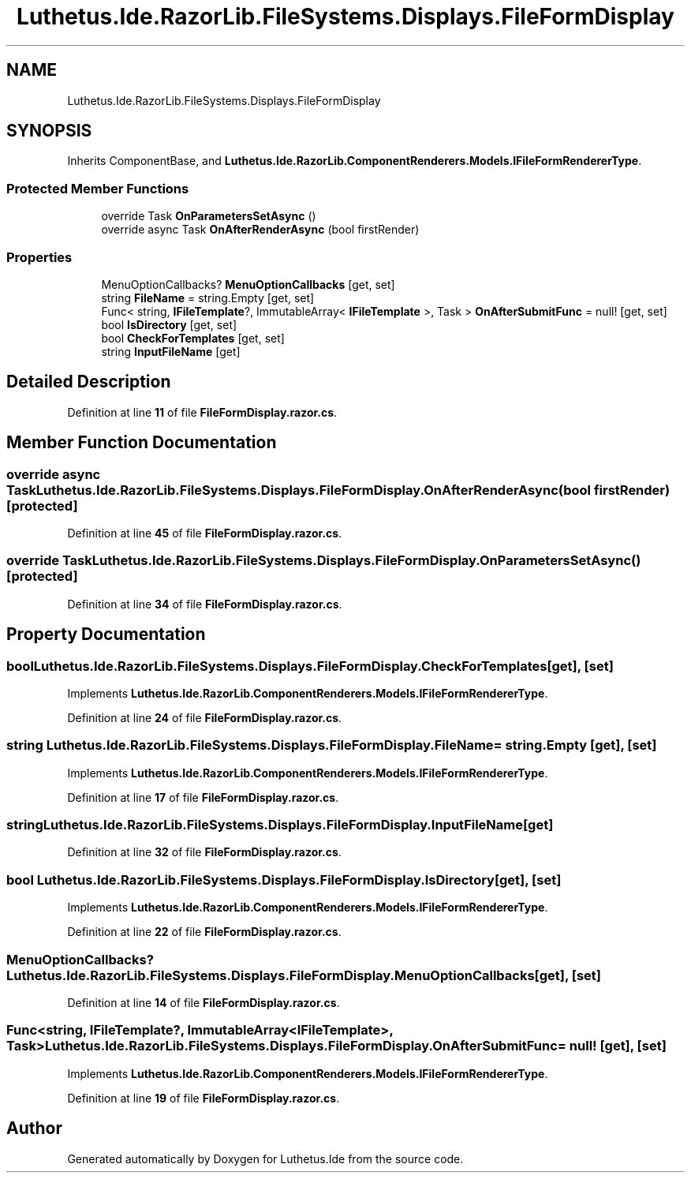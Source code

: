 .TH "Luthetus.Ide.RazorLib.FileSystems.Displays.FileFormDisplay" 3 "Version 1.0.0" "Luthetus.Ide" \" -*- nroff -*-
.ad l
.nh
.SH NAME
Luthetus.Ide.RazorLib.FileSystems.Displays.FileFormDisplay
.SH SYNOPSIS
.br
.PP
.PP
Inherits ComponentBase, and \fBLuthetus\&.Ide\&.RazorLib\&.ComponentRenderers\&.Models\&.IFileFormRendererType\fP\&.
.SS "Protected Member Functions"

.in +1c
.ti -1c
.RI "override Task \fBOnParametersSetAsync\fP ()"
.br
.ti -1c
.RI "override async Task \fBOnAfterRenderAsync\fP (bool firstRender)"
.br
.in -1c
.SS "Properties"

.in +1c
.ti -1c
.RI "MenuOptionCallbacks? \fBMenuOptionCallbacks\fP\fR [get, set]\fP"
.br
.ti -1c
.RI "string \fBFileName\fP = string\&.Empty\fR [get, set]\fP"
.br
.ti -1c
.RI "Func< string, \fBIFileTemplate\fP?, ImmutableArray< \fBIFileTemplate\fP >, Task > \fBOnAfterSubmitFunc\fP = null!\fR [get, set]\fP"
.br
.ti -1c
.RI "bool \fBIsDirectory\fP\fR [get, set]\fP"
.br
.ti -1c
.RI "bool \fBCheckForTemplates\fP\fR [get, set]\fP"
.br
.ti -1c
.RI "string \fBInputFileName\fP\fR [get]\fP"
.br
.in -1c
.SH "Detailed Description"
.PP 
Definition at line \fB11\fP of file \fBFileFormDisplay\&.razor\&.cs\fP\&.
.SH "Member Function Documentation"
.PP 
.SS "override async Task Luthetus\&.Ide\&.RazorLib\&.FileSystems\&.Displays\&.FileFormDisplay\&.OnAfterRenderAsync (bool firstRender)\fR [protected]\fP"

.PP
Definition at line \fB45\fP of file \fBFileFormDisplay\&.razor\&.cs\fP\&.
.SS "override Task Luthetus\&.Ide\&.RazorLib\&.FileSystems\&.Displays\&.FileFormDisplay\&.OnParametersSetAsync ()\fR [protected]\fP"

.PP
Definition at line \fB34\fP of file \fBFileFormDisplay\&.razor\&.cs\fP\&.
.SH "Property Documentation"
.PP 
.SS "bool Luthetus\&.Ide\&.RazorLib\&.FileSystems\&.Displays\&.FileFormDisplay\&.CheckForTemplates\fR [get]\fP, \fR [set]\fP"

.PP
Implements \fBLuthetus\&.Ide\&.RazorLib\&.ComponentRenderers\&.Models\&.IFileFormRendererType\fP\&.
.PP
Definition at line \fB24\fP of file \fBFileFormDisplay\&.razor\&.cs\fP\&.
.SS "string Luthetus\&.Ide\&.RazorLib\&.FileSystems\&.Displays\&.FileFormDisplay\&.FileName = string\&.Empty\fR [get]\fP, \fR [set]\fP"

.PP
Implements \fBLuthetus\&.Ide\&.RazorLib\&.ComponentRenderers\&.Models\&.IFileFormRendererType\fP\&.
.PP
Definition at line \fB17\fP of file \fBFileFormDisplay\&.razor\&.cs\fP\&.
.SS "string Luthetus\&.Ide\&.RazorLib\&.FileSystems\&.Displays\&.FileFormDisplay\&.InputFileName\fR [get]\fP"

.PP
Definition at line \fB32\fP of file \fBFileFormDisplay\&.razor\&.cs\fP\&.
.SS "bool Luthetus\&.Ide\&.RazorLib\&.FileSystems\&.Displays\&.FileFormDisplay\&.IsDirectory\fR [get]\fP, \fR [set]\fP"

.PP
Implements \fBLuthetus\&.Ide\&.RazorLib\&.ComponentRenderers\&.Models\&.IFileFormRendererType\fP\&.
.PP
Definition at line \fB22\fP of file \fBFileFormDisplay\&.razor\&.cs\fP\&.
.SS "MenuOptionCallbacks? Luthetus\&.Ide\&.RazorLib\&.FileSystems\&.Displays\&.FileFormDisplay\&.MenuOptionCallbacks\fR [get]\fP, \fR [set]\fP"

.PP
Definition at line \fB14\fP of file \fBFileFormDisplay\&.razor\&.cs\fP\&.
.SS "Func<string, \fBIFileTemplate\fP?, ImmutableArray<\fBIFileTemplate\fP>, Task> Luthetus\&.Ide\&.RazorLib\&.FileSystems\&.Displays\&.FileFormDisplay\&.OnAfterSubmitFunc = null!\fR [get]\fP, \fR [set]\fP"

.PP
Implements \fBLuthetus\&.Ide\&.RazorLib\&.ComponentRenderers\&.Models\&.IFileFormRendererType\fP\&.
.PP
Definition at line \fB19\fP of file \fBFileFormDisplay\&.razor\&.cs\fP\&.

.SH "Author"
.PP 
Generated automatically by Doxygen for Luthetus\&.Ide from the source code\&.
